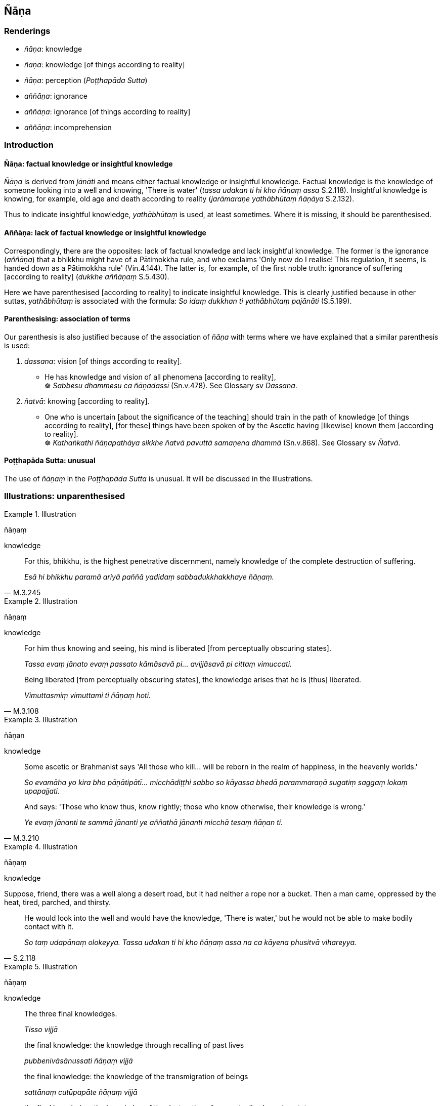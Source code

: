 == Ñāṇa

=== Renderings

- _ñāṇa_: knowledge

- _ñāṇa_: knowledge [of things according to reality]

- _ñāṇa_: perception (_Poṭṭhapāda Sutta_)

- _aññāṇa_: ignorance

- _aññāṇa_: ignorance [of things according to reality]

- _aññāṇa_: incomprehension

=== Introduction

==== Ñāṇa: factual knowledge or insightful knowledge

_Ñāṇa_ is derived from _jānāti_ and means either factual knowledge or 
insightful knowledge. Factual knowledge is the knowledge of someone looking 
into a well and knowing, 'There is water' (_tassa udakan ti hi kho ñāṇaṃ 
assa_ S.2.118). Insightful knowledge is knowing, for example, old age and death 
according to reality (_jarāmaraṇe yathābhūtaṃ ñāṇāya_ S.2.132).

Thus to indicate insightful knowledge, _yathābhūtaṃ_ is used, at least 
sometimes. Where it is missing, it should be parenthesised.

==== Aññāṇa: lack of factual knowledge or insightful knowledge

Correspondingly, there are the opposites: lack of factual knowledge and lack 
insightful knowledge. The former is the ignorance (_aññāṇa_) that a 
bhikkhu might have of a Pātimokkha rule, and who exclaims 'Only now do I 
realise! This regulation, it seems, is handed down as a Pātimokkha rule' 
(Vin.4.144). The latter is, for example, of the first noble truth: ignorance of 
suffering [according to reality] (_dukkhe aññāṇaṃ_ S.5.430).

Here we have parenthesised [according to reality] to indicate insightful 
knowledge. This is clearly justified because in other suttas, _yathābhūtaṃ_ 
is associated with the formula: _So idaṃ dukkhan ti yathābhūtaṃ 
pajānāti_ (S.5.199).

==== Parenthesising: association of terms

Our parenthesis is also justified because of the association of _ñāṇa_ with 
terms where we have explained that a similar parenthesis is used:

1. _dassana_: vision [of things according to reality].

• He has knowledge and vision of all phenomena [according to reality], +
☸ _Sabbesu dhammesu ca ñāṇadassī_ (Sn.v.478). See Glossary sv _Dassana_.

2. _ñatvā_: knowing [according to reality].

• One who is uncertain [about the significance of the teaching] should train 
in the path of knowledge [of things according to reality], [for these] things 
have been spoken of by the Ascetic having [likewise] known them [according to 
reality]. +
☸ _Kathaṅkathī ñāṇapathāya sikkhe ñatvā pavuttā samaṇena 
dhammā_ (Sn.v.868). See Glossary sv _Ñatvā_.

==== Poṭṭhapāda Sutta: unusual

The use of _ñāṇaṃ_ in the _Poṭṭhapāda Sutta_ is unusual. It will be 
discussed in the Illustrations.

=== Illustrations: unparenthesised

.Illustration
====
ñāṇaṃ

knowledge
====

[quote, M.3.245]
____
For this, bhikkhu, is the highest penetrative discernment, namely knowledge of 
the complete destruction of suffering.

_Esā hi bhikkhu paramā ariyā paññā yadidaṃ sabbadukkhakkhaye 
ñāṇaṃ._
____

.Illustration
====
ñāṇaṃ

knowledge
====

____
For him thus knowing and seeing, his mind is liberated [from perceptually 
obscuring states].

_Tassa evaṃ jānato evaṃ passato kāmāsavā pi... avijjāsavā pi cittaṃ 
vimuccati._
____

[quote, M.3.108]
____
Being liberated [from perceptually obscuring states], the knowledge arises that 
he is [thus] liberated.

_Vimuttasmiṃ vimuttami ti ñāṇaṃ hoti._
____

.Illustration
====
ñāṇan

knowledge
====

____
Some ascetic or Brahmanist says 'All those who kill... will be reborn in the 
realm of happiness, in the heavenly worlds.'

_So evamāha yo kira bho pāṇātipātī... micchādiṭṭhi sabbo so 
kāyassa bhedā parammaraṇā sugatiṃ saggaṃ lokaṃ upapajjati._
____

[quote, M.3.210]
____
And says: 'Those who know thus, know rightly; those who know otherwise, their 
knowledge is wrong.'

_Ye evaṃ jānanti te sammā jānanti ye aññathā jānanti micchā tesaṃ 
ñāṇan ti._
____

.Illustration
====
ñāṇaṃ

knowledge
====

Suppose, friend, there was a well along a desert road, but it had neither a 
rope nor a bucket. Then a man came, oppressed by the heat, tired, parched, and 
thirsty.

[quote, S.2.118]
____
He would look into the well and would have the knowledge, 'There is water,' but 
he would not be able to make bodily contact with it.

_So taṃ udapānaṃ olokeyya. Tassa udakan ti hi kho ñāṇaṃ assa na ca 
kāyena phusitvā vihareyya._
____

.Illustration
====
ñāṇaṃ

knowledge
====

____
The three final knowledges.

_Tisso vijjā_
____

____
the final knowledge: the knowledge through recalling of past lives

_pubbenivāsānussati ñāṇaṃ vijjā_
____

____
the final knowledge: the knowledge of the transmigration of beings

_sattānaṃ cutūpapāte ñāṇaṃ vijjā_
____

[quote, D.3.275]
____
the final knowledge: the knowledge of the destruction of perceptually obscuring 
states_._

__āsavānaṃ khaye ñāṇaṃ vijjā._
____

.Illustration
====
ñāṇaṃ

knowledge
====

____
As regards the past, the Perfect One has knowledge of past lives. He can 
remember as far back as he wishes.

_Atītaṃ kho cunda addhānaṃ ārabbha tathāgatassa satānusāri 
ñāṇaṃ hoti. So yāvatakaṃ ākaṅkhati tāvatakaṃ anussarati._
____

[quote, D.3.134]
____
As for the future, this knowledge, born of enlightenment, arises in him 'This 
is the last birth; there will be no renewed states of individual existence.'

_Anāgatañca kho addhānaṃ ārabbha tathāgatassa bodhijaṃ ñāṇaṃ 
uppajjati ayamantimā jāti natthidāni punabbhavo ti._
____

.Illustration
====
ñāṇaṃ

knowledge
====

____
Two kinds of knowledge

_dve ñāṇāni_
____

____
knowledge of destruction

_khaye ñāṇaṃ_
____

[quote, D.3.274]
____
knowledge of non-rearising

_anuppāde ñāṇaṃ._
____

.Illustration
====
ñāṇaṃ tathaṃ

knowledge of things according to reality
====

____
Knowing the arising of nonexistence [according to reality], and knowing that 
spiritually fettering delight is a tie to individual existence,

_Ākiñcaññasambhavaṃ ñatvā nandi saṃyojanaṃ iti_
____

____
knowing this thus, then he sees this matter [according to reality].

_Evametaṃ abhiññāya tato tattha vipassati_
____

[quote, Sn.v.1115]
____
This is the knowledge of things according to reality of the Brahman who has 
perfected the religious life

_Etaṃ ñāṇaṃ tathaṃ tassa brāhmaṇassa vusīmato ti._
____

.Illustration
====
yathābhūtaṃ ñāṇāya

knowledge of old age and death according to reality
====

[quote, S.2.132]
____
One who does not know and see old age and death according to reality should 
vigorously endeavour [to attain] knowledge of old age and death according to 
reality

_Jarāmaraṇaṃ bhikkhave ajānatā apassatā yathābhūtaṃ jarāmaraṇe 
yathābhūtaṃ ñāṇāya ātappaṃ karaṇīyaṃ._
____

=== Illustrations: parenthesised

.Illustration
====
ñāṇaṃ

knowledge [of things according to reality]
====

____
In one of right inward collectedness, right knowledge [of things according to 
reality] comes into being.

_sammāsamādhissa sammāñāṇaṃ pahoti_
____

[quote, M.3.71-77]
____
In one of right knowledge [of things according to reality], right liberation 
&#8203;[from perceptually obscuring states] comes into being.

_sammāñāṇassa sammāvimutti pahoti._
____

.Illustration
====
ñāṇa

knowledge of bodies [according to reality]
====

[quote, D.2.216]
____
As he abides contemplating the nature of the body internally he becomes 
perfectly inwardly collected and perfectly serene. Being thus perfectly 
inwardly collected and perfectly serene, he arouses knowledge and vision 
externally of others' bodies [according to reality].

_So tattha sammā samāhito sammāvippasanno bahiddhā parakāye 
ñāṇadassanaṃ abhinibbatteti._
____

.Illustration
====
ñāṇa

knowledge [of things according to reality]; aññāṇa, ignorance [of things 
according to reality]
====

____
By destroying the origin of ignorance [of things according to reality], [the 
eightfold path] is a destroyer of the operation of the karmic mechanism.

_Aññāṇamūlabhedāya kammayantavighāṭano_
____

[quote, Th.v.419]
____
It causes the thunderbolt of knowledge [of things according to reality] to fall 
on thoughts which have been taken hold of.

_Viññāṇānaṃ pariggahe ñāṇavajīranipātino._
____

.Illustration
====
ñāṇa

knowledge of it [according to reality]; aññāṇa, ignorance of it [according 
to reality]
====

[quote, M.1.302]
____
Neutral sense impression: knowledge of it [according to reality] is pleasant, 
ignorance of it [according to reality] is unpleasant.

_adukkhamasukhā vedanā ñāṇasukhā aññāṇadukkhā ti._
____

.Illustration
====
ñāṇamhi

knowledge [of things according to reality]
====

[quote, S.1.129]
____
What difference does womanhood make when the mind is well-collected, when 
knowledge [of things according to reality] exists in one who rightly sees the 
nature of reality?

_Itthibhāvo kiṃ kayirā cittamhi susamāhite +
Ñāṇamhi vattamānamhi sammā dhammaṃ vipassato._
____

=== Illustrations: aññāṇa

.Illustration
====
aññāṇaṃ ignorance of it [according to reality]; ñāṇaṃ knowledge of 
it [according to reality]

____
Bhikkhus

ignorance of suffering [according to reality], the origin of suffering, the 
ending of suffering, the practice leading to the ending of suffering, is called 
uninsightfulness into reality, and it is on account of this quality that one 
lacks insight into reality.
====

_Yaṃ kho bhikkhu dukkhe aññāṇaṃ dukkhasamudaye aññāṇaṃ 
dukkhanirodhe aññāṇaṃ dukkhanirodhagāminiyā paṭipadāya 
aññāṇaṃ ayaṃ vuccati bhikkhu avijjā ettāvatā ca avijjāgato hoti._
____

[quote, S.5.430]
____
Bhikkhus, whatsoever is the knowledge of suffering [according to reality], of 
the origin of suffering, the ending of suffering, and of the practice leading 
to the ending of suffering, is called insightfulness into reality, and it is on 
these grounds that one is possessed of insight into reality.

_Yaṃ kho bhikkhu dukkhe ñāṇaṃ dukkhasamudaye ñāṇaṃ dukkhanirodhe 
ñāṇaṃ dukkhanirodhagāminiyā paṭipadāya ñāṇaṃ ayaṃ vuccati 
bhikkhu vijjā ettāvatā ca vijjāgato hoti._
____

.Illustration
====
aññāṇa

ignorance [of things according to reality]
====

[quote, It.82]
____
These three kinds of spiritually unwholesome thoughts produce spiritual 
blindness, uninsightfulness, ignorance [of things according to reality], are 
destructive of penetrative discernment, vexatious, and not conducive to the 
Untroubled. Which three? Sensuous thought, unbenevolent thought, and malicious 
thought.

_Kāmavitakko... Vyāpādavitakko... Vihiṃsāvitakko bhikkhave andhakaraṇo 
acakkhukaraṇo aññāṇakarano paññānirodhiko vighatapakkhiko 
anibbānasaṃvattaniko._
____

.Illustration
====
aññāṇa

ignorance
====

If a bhikkhu, while the half-monthly Pātimokkha is being recited, says "Only 
now do I realise! This regulation, it seems, is handed down as a Pātimokkha 
rule, is included as a Pātimokkha rule, and comes up for recitation every 
half-month." If other bhikkhus know that this bhikkhu has already sat through 
two or three recitations of the Pātimokkha, if not more:

[quote, Vin.4.144]
____
there is no acquittal for that bhikkhu due to ignorance,

_na ca tassa bhikkhuno aññāṇakena mutti._
____

.Illustration
====
aññāṇa

incomprehension
====

Vacchagotta asked the Buddha where an arahant was reborn after death. The 
Buddha said one cannot say he is either reborn or not reborn. Vacchagotta 
exclaimed:

[quote, M.1.487]
____
'I have fallen into incomprehension and bewilderment.'

_Etthāhaṃ bho gotama aññāṇamāpādiṃ ettha sammohamāpādiṃ._
____

=== Illustrations: Poṭṭhapāda Sutta

.Illustration
====
ñāṇaṃ

perception (Poṭṭhapāda Sutta)
====

The use of _ñāṇaṃ_ in the _Poṭṭhapāda Sutta_ is unusual. The Buddha 
tells Poṭṭhapāda that:

[quote, D.1.185]
____
'A state of refined awareness arises first, perception [of that state] 
afterwards. From the arising of a state of refined awareness comes the 
perception [of that state]. Thus one knows that perception has a specific and 
necessary condition.'

_Saññā kho poṭṭhapāda paṭhamaṃ uppajjati pacchā ñāṇaṃ. 
Saññuppādā ca pana ñāṇuppādo hoti. So evaṃ pajānāti idappaccayā 
kira me ñāṇaṃ udapādī ti._
____

COMMENT

Poṭṭhapāda's question stemmed from the Buddha's explanation of how various 
states of refined awareness (_saññā_) arise, and how there is a 'subtle but 
true perception' of those states (_sukhumasaccasaññā tasmiṃ samaye hoti_). 
Thus _saññā_ has two meanings: state of refined awareness, and perception of 
that state. For example:

____
Further, Poṭṭhapāda, with the overcoming in every way of the state of 
awareness of boundless space, a bhikkhu enters and abides in the state of 
awareness of boundless mental consciousness, where one perceives that mental 
consciousness is boundless.

_Puna ca paraṃ poṭṭhapāda bhikkhu sabbaso ākāsānañcāyatanaṃ 
samatikkamma anantaṃ viññāṇan ti viññāṇañcāyatanaṃ upasampajja 
viharati._
____

[quote, D.1.183-4]
____
... And for him the previous subtle but true perception (_saññā_) of the 
state of awareness of boundless space ceases. And at that time there is a 
subtle but true perception (_saññā_) of the state of awareness of boundless 
mental consciousness. He is one with a subtle but true perception of the state 
of awareness of boundless mental consciousness.

_Tassa yā purimā ākāsānañcāyatanasukhumasaccasaññā sā nirujjhati. 
Viññāṇañcāyatanasukhumasaccasaññā tasmiṃ samaye hoti. 
Viññāṇañcāyatanasukhumasaccasaññī yeva tasmiṃ samaye hoti._
____

• ... In this way one state of refined awareness (_saññā_) arises through 
the training, and one state of refined awareness (_saññā_) ceases through 
the training. +
_Evampi sikkhā ekā saññā uppajjati. Sikkhā ekā saññā nirujjhati_ 
(D.1.183-4).

Now, following the Buddha's explanation, Poṭṭhapāda wanted to know the 
relationship between states of refined awareness and perception of those 
states. This was because he had recently attended discussions on the 'thorough 
ending of states of refined awareness' (_abhisaññānirodhe_) in which 
philosophers had explained the relationship beween the two. For instance, one 
philosopher said states of refined awareness (_saññā_) arise and cease 
without indispensible or necessary conditions (_ahetū appaccayā purisassa 
saññā uppajjanti pi nirujjhanti pi_). When they arise, one is perceptive [of 
them] (_Yasmiṃ samaye uppajjanti saññī tasmiṃ samaye hoti_), when they 
disappear, one is unperceptive [of them] (_Yasmiṃ samaye nirujjhanti 
asaññī tasmiṃ samaye hotī ti_). But in asking which comes first, states 
of refined awareness or perception of those states, Poṭṭhapāda would have 
needed to ask, 'Which comes first, _saññā_ or _saññā_?' To avoid this 
situation, he called perception '_ñāṇaṃ_.' The Buddha accepted this 
substitution and gave the answer above, adding that perception has a specific 
and necessary condition (_idappaccayā kira me ñāṇaṃ udapādī_).

